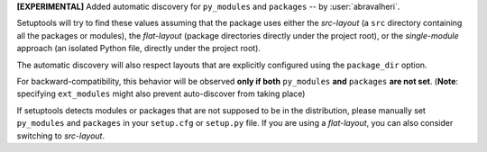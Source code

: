 **[EXPERIMENTAL]** Added automatic discovery for ``py_modules`` and ``packages``
-- by :user:`abravalheri`.

Setuptools will try to find these values assuming that the package uses either
the *src-layout* (a ``src`` directory containing all the packages or modules),
the *flat-layout* (package directories directly under the project root),
or the *single-module* approach (an isolated Python file, directly under
the project root).

The automatic discovery will also respect layouts that are explicitly
configured using the ``package_dir`` option.

For backward-compatibility, this behavior will be observed **only if both**
``py_modules`` **and** ``packages`` **are not set**.
(**Note**: specifying ``ext_modules`` might also prevent auto-discover from
taking place)

If setuptools detects modules or packages that are not supposed to be in the
distribution, please manually set ``py_modules`` and ``packages`` in your
``setup.cfg`` or ``setup.py`` file.
If you are using a *flat-layout*, you can also consider switching to
*src-layout*.
